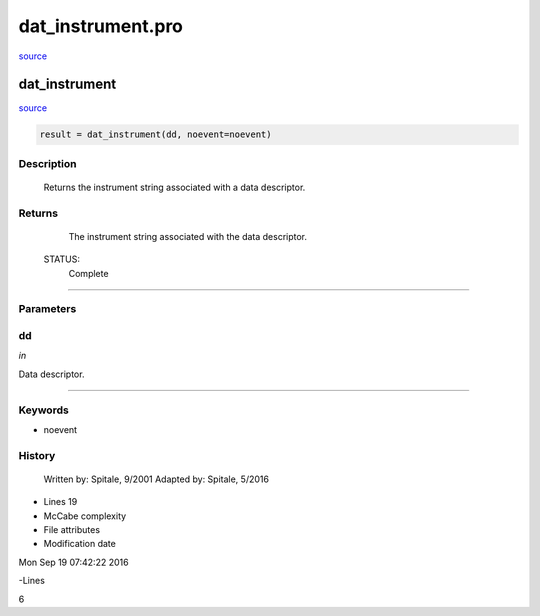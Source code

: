 dat\_instrument.pro
===================================================================================================

`source <./`dat_instrument.pro>`_

























dat\_instrument
________________________________________________________________________________________________________________________



`source <./`dat_instrument.pro>`_

.. code:: IDL

 result = dat_instrument(dd, noevent=noevent)



Description
-----------
	Returns the instrument string associated with a data descriptor.










Returns
-------

	The instrument string associated with the data descriptor.


 STATUS:
	Complete










+++++++++++++++++++++++++++++++++++++++++++++++++++++++++++++++++++++++++++++++++++++++++++++++++++++++++++++++++++++++++++++++++++++++++++++++++++++++++++++++++++++++++++++


Parameters
----------




dd
-----------------------------------------------------------------------------

*in* 

Data descriptor.





+++++++++++++++++++++++++++++++++++++++++++++++++++++++++++++++++++++++++++++++++++++++++++++++++++++++++++++++++++++++++++++++++++++++++++++++++++++++++++++++++++++++++++++++++




Keywords
--------


.. _noevent
- noevent 













History
-------

 	Written by:	Spitale, 9/2001
 	Adapted by:	Spitale, 5/2016











- Lines 19
- McCabe complexity







- File attributes


- Modification date

Mon Sep 19 07:42:22 2016

-Lines


6








